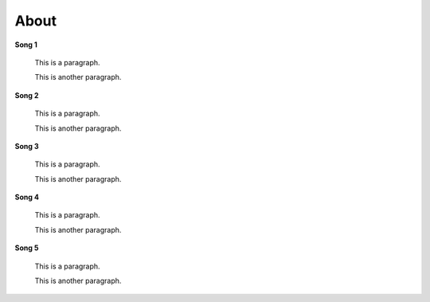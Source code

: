=====
About
=====

**Song 1**


    This is a paragraph.
    
    This is another paragraph.

**Song 2**


    This is a paragraph.
    
    This is another paragraph.

**Song 3**


    This is a paragraph.
    
    This is another paragraph.
    
**Song 4**


    This is a paragraph.
    
    This is another paragraph.

**Song 5**


    This is a paragraph.
    
    This is another paragraph.
   